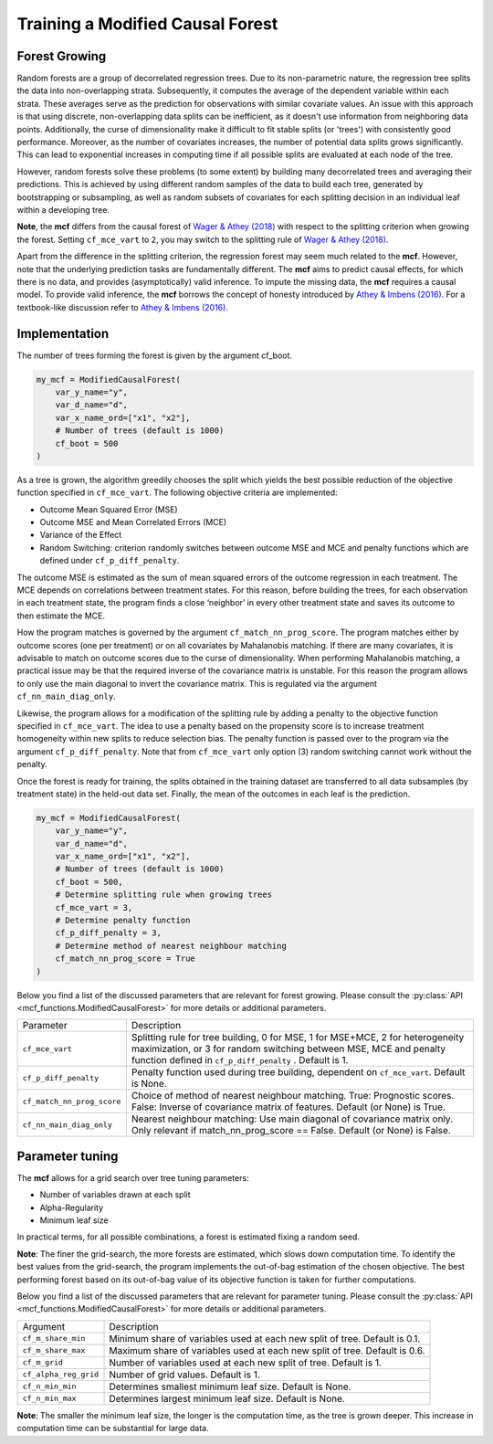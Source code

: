 Training a Modified Causal Forest
=================================

Forest Growing
------------------------------------

Random forests are a group of decorrelated regression trees. Due to its non-parametric nature, the regression tree splits the data into non-overlapping strata. Subsequently, it computes the average of the dependent variable within each strata. These averages serve as the prediction for observations with similar covariate values. An issue with this approach is that using discrete, non-overlapping data splits can be inefficient, as it doesn't use information from neighboring data points. Additionally, the curse of dimensionality make it difficult to fit stable splits (or 'trees') with consistently good performance. Moreover, as the number of covariates increases, the number of potential data splits grows significantly. This can lead to exponential increases in computing time if all possible splits are evaluated at each node of the tree.

However, random forests solve these problems (to some extent) by building many decorrelated trees and averaging their predictions. This is achieved by using different random samples of the data to build each tree, generated by bootstrapping or subsampling, as well as random subsets of covariates for each splitting decision in an individual leaf within a developing tree. 

**Note**, the **mcf** differs from the causal forest of `Wager & Athey (2018) <https://doi.org/10.1080/01621459.2017.1319839>`_ with respect to the splitting criterion when growing the forest. 
Setting ``cf_mce_vart`` to ``2``, you may switch to the splitting rule of  `Wager & Athey (2018) <https://doi.org/10.1080/01621459.2017.1319839>`_. 

Apart from the difference in the splitting criterion, the regression forest may seem much related to the **mcf**. 
However, note that the underlying prediction tasks are fundamentally different. 
The **mcf** aims to predict causal effects, for which there is no data, and provides (asymptotically) valid inference. 
To impute the missing data, the **mcf** requires a causal model. 
To provide valid inference, the **mcf** borrows the concept of honesty introduced by `Athey & Imbens (2016) <https://doi.org/10.1073/pnas.1510489113>`_. 
For a textbook-like discussion refer to `Athey & Imbens (2016) <https://www.pnas.org/doi/10.1073/pnas.1510489113>`_.

Implementation
------------------------------------

The number of trees forming the forest is given by the argument cf_boot. 

.. code-block:: python

    my_mcf = ModifiedCausalForest(
        var_y_name="y",
        var_d_name="d",
        var_x_name_ord=["x1", "x2"],
        # Number of trees (default is 1000)
        cf_boot = 500
    )


As a tree is grown, the algorithm greedily chooses the split which yields the best possible reduction of the objective function specified in ``cf_mce_vart``. The following objective criteria are implemented:

- Outcome Mean Squared Error (MSE)

- Outcome MSE and Mean Correlated Errors (MCE) 

- Variance of the Effect

- Random Switching: criterion randomly switches between outcome MSE and MCE and penalty functions which are defined under ``cf_p_diff_penalty``.

The outcome MSE is estimated as the sum of mean squared errors of the outcome regression in each treatment. 
The MCE depends on correlations between treatment states. For this reason, before building the trees, for each observation in each treatment state, the program finds a close ‘neighbor’ in every other treatment state and saves its outcome to then estimate the MCE. 

How the program matches is governed by the argument ``cf_match_nn_prog_score``. 
The program matches either by outcome scores (one per treatment) or on all covariates by Mahalanobis matching. If there are many covariates, it is advisable to match on outcome scores due to the curse of dimensionality. When performing Mahalanobis matching, a practical issue may be that the required inverse of the covariance matrix is unstable. For this reason the program allows to only use the main diagonal to invert the covariance matrix. This is regulated via the argument ``cf_nn_main_diag_only``. 

Likewise, the program allows for a modification of the splitting rule by adding a penalty to the objective function specified in ``cf_mce_vart``. The idea to use a penalty based on the propensity score is to increase treatment homogeneity within new splits to reduce selection bias. The penalty function is passed over to the program via the argument ``cf_p_diff_penalty``. Note that from ``cf_mce_vart`` only option (3) random switching cannot work without the penalty. 

Once the forest is ready for training, the splits obtained in the training dataset are transferred to all data subsamples (by treatment state) in the held-out data set. Finally, the mean of the outcomes in each leaf is the prediction.

.. code-block:: python

    my_mcf = ModifiedCausalForest(
        var_y_name="y",
        var_d_name="d",
        var_x_name_ord=["x1", "x2"],
        # Number of trees (default is 1000)
        cf_boot = 500, 
        # Determine splitting rule when growing trees
        cf_mce_vart = 3, 
        # Determine penalty function
        cf_p_diff_penalty = 3, 
        # Determine method of nearest neighbour matching
        cf_match_nn_prog_score = True
    )

Below you find a list of the discussed parameters that are relevant for forest growing. Please consult the :py:class:`API <mcf_functions.ModifiedCausalForest>` for more details or additional parameters. 

+---------------------------+-----------------------------------------------------------------------------------------------------------------------------------------------------------------------------------------------------------------+
| Parameter                 | Description                                                                                                                                                                                                     |
+---------------------------+-----------------------------------------------------------------------------------------------------------------------------------------------------------------------------------------------------------------+
| ``cf_mce_vart``           | Splitting rule for tree building, 0 for MSE, 1 for MSE+MCE, 2 for heterogeneity maximization, or 3 for random switching between MSE, MCE and penalty function defined in ``cf_p_diff_penalty`` . Default is 1.  |
+---------------------------+-----------------------------------------------------------------------------------------------------------------------------------------------------------------------------------------------------------------+
| ``cf_p_diff_penalty``     | Penalty function used during tree building, dependent on ``cf_mce_vart``. Default is None.                                                                                                                      |
+---------------------------+-----------------------------------------------------------------------------------------------------------------------------------------------------------------------------------------------------------------+
| ``cf_match_nn_prog_score``| Choice of method of nearest neighbour matching. True: Prognostic scores. False: Inverse of covariance matrix of features. Default (or None) is True.                                                            |
+---------------------------+-----------------------------------------------------------------------------------------------------------------------------------------------------------------------------------------------------------------+
| ``cf_nn_main_diag_only``  | Nearest neighbour matching: Use main diagonal of covariance matrix only. Only relevant if match_nn_prog_score == False. Default (or None) is False.                                                             |
+---------------------------+-----------------------------------------------------------------------------------------------------------------------------------------------------------------------------------------------------------------+

Parameter tuning
------------------------------------

The **mcf** allows for a grid search over tree tuning parameters: 

- Number of variables drawn at each split

- Alpha-Regularity

- Minimum leaf size

In practical terms, for all possible combinations, a forest is estimated fixing a random seed. 

**Note**: The finer the grid-search, the more forests are estimated, which slows down computation time. To identify the best values from the grid-search, the program implements the out-of-bag estimation of the chosen objective. The best performing forest based on its out-of-bag value of its objective function is taken for further computations.

Below you find a list of the discussed parameters that are relevant for parameter tuning. Please consult the :py:class:`API <mcf_functions.ModifiedCausalForest>` for more details or additional parameters.

+-----------------------+-----------------------------------------------------------------------------+
| Argument              | Description                                                                 |
+-----------------------+-----------------------------------------------------------------------------+
| ``cf_m_share_min``    | Minimum share of variables used at each new split of tree. Default is 0.1.  |
+-----------------------+-----------------------------------------------------------------------------+
| ``cf_m_share_max``    | Maximum share of variables used at each new split of tree. Default is 0.6.  |
+-----------------------+-----------------------------------------------------------------------------+
| ``cf_m_grid``         | Number of variables used at each new split of tree. Default is 1.           |
+-----------------------+-----------------------------------------------------------------------------+
| ``cf_alpha_reg_grid`` | Number of grid values. Default is 1.                                        |
+-----------------------+-----------------------------------------------------------------------------+
| ``cf_n_min_min``      | Determines smallest minimum leaf size. Default is None.                     |
+-----------------------+-----------------------------------------------------------------------------+
| ``cf_n_min_max``      | Determines largest minimum leaf size. Default is None.                      |
+-----------------------+-----------------------------------------------------------------------------+

**Note**: The smaller the minimum leaf size, the longer is the computation time, as the tree is grown deeper. This increase in computation time can be substantial for large data.
